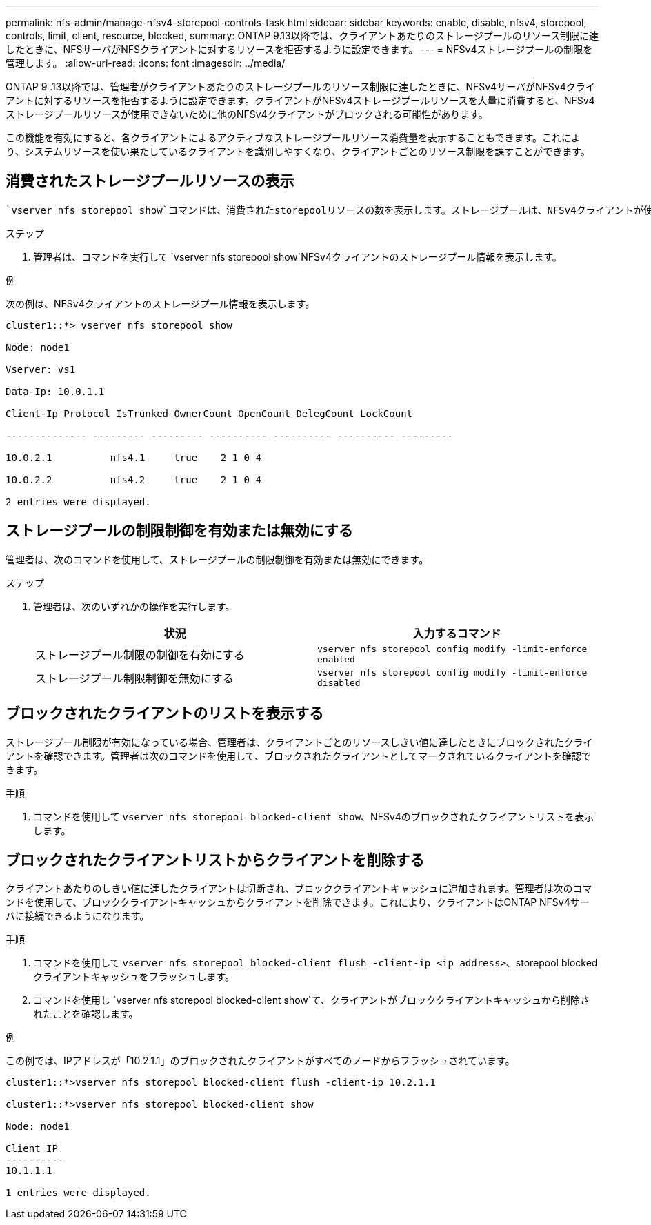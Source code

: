 ---
permalink: nfs-admin/manage-nfsv4-storepool-controls-task.html 
sidebar: sidebar 
keywords: enable, disable, nfsv4, storepool, controls, limit, client, resource, blocked, 
summary: ONTAP 9.13以降では、クライアントあたりのストレージプールのリソース制限に達したときに、NFSサーバがNFSクライアントに対するリソースを拒否するように設定できます。 
---
= NFSv4ストレージプールの制限を管理します。
:allow-uri-read: 
:icons: font
:imagesdir: ../media/


[role="lead"]
ONTAP 9 .13以降では、管理者がクライアントあたりのストレージプールのリソース制限に達したときに、NFSv4サーバがNFSv4クライアントに対するリソースを拒否するように設定できます。クライアントがNFSv4ストレージプールリソースを大量に消費すると、NFSv4ストレージプールリソースが使用できないために他のNFSv4クライアントがブロックされる可能性があります。

この機能を有効にすると、各クライアントによるアクティブなストレージプールリソース消費量を表示することもできます。これにより、システムリソースを使い果たしているクライアントを識別しやすくなり、クライアントごとのリソース制限を課すことができます。



== 消費されたストレージプールリソースの表示

 `vserver nfs storepool show`コマンドは、消費されたstorepoolリソースの数を表示します。ストレージプールは、NFSv4クライアントが使用するリソースのプールです。

.ステップ
. 管理者は、コマンドを実行して `vserver nfs storepool show`NFSv4クライアントのストレージプール情報を表示します。


.例
次の例は、NFSv4クライアントのストレージプール情報を表示します。

[listing]
----
cluster1::*> vserver nfs storepool show

Node: node1

Vserver: vs1

Data-Ip: 10.0.1.1

Client-Ip Protocol IsTrunked OwnerCount OpenCount DelegCount LockCount

-------------- --------- --------- ---------- ---------- ---------- ---------

10.0.2.1          nfs4.1     true    2 1 0 4

10.0.2.2          nfs4.2     true    2 1 0 4

2 entries were displayed.
----


== ストレージプールの制限制御を有効または無効にする

管理者は、次のコマンドを使用して、ストレージプールの制限制御を有効または無効にできます。

.ステップ
. 管理者は、次のいずれかの操作を実行します。
+
[cols="2*"]
|===
| 状況 | 入力するコマンド 


 a| 
ストレージプール制限の制御を有効にする
 a| 
`vserver nfs storepool config modify -limit-enforce enabled`



 a| 
ストレージプール制限制御を無効にする
 a| 
`vserver nfs storepool config modify -limit-enforce disabled`

|===




== ブロックされたクライアントのリストを表示する

ストレージプール制限が有効になっている場合、管理者は、クライアントごとのリソースしきい値に達したときにブロックされたクライアントを確認できます。管理者は次のコマンドを使用して、ブロックされたクライアントとしてマークされているクライアントを確認できます。

.手順
. コマンドを使用して `vserver nfs storepool blocked-client show`、NFSv4のブロックされたクライアントリストを表示します。




== ブロックされたクライアントリストからクライアントを削除する

クライアントあたりのしきい値に達したクライアントは切断され、ブロッククライアントキャッシュに追加されます。管理者は次のコマンドを使用して、ブロッククライアントキャッシュからクライアントを削除できます。これにより、クライアントはONTAP NFSv4サーバに接続できるようになります。

.手順
. コマンドを使用して `vserver nfs storepool blocked-client flush -client-ip <ip address>`、storepool blockedクライアントキャッシュをフラッシュします。
. コマンドを使用し `vserver nfs storepool blocked-client show`て、クライアントがブロッククライアントキャッシュから削除されたことを確認します。


.例
この例では、IPアドレスが「10.2.1.1」のブロックされたクライアントがすべてのノードからフラッシュされています。

[listing]
----
cluster1::*>vserver nfs storepool blocked-client flush -client-ip 10.2.1.1

cluster1::*>vserver nfs storepool blocked-client show

Node: node1

Client IP
----------
10.1.1.1

1 entries were displayed.
----